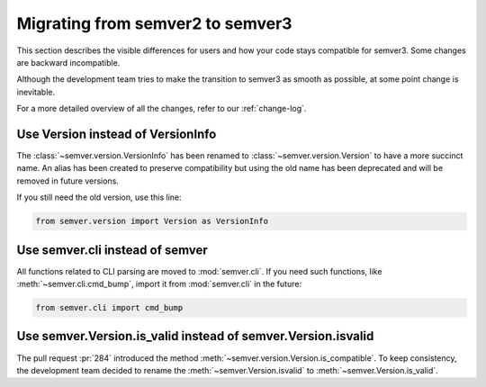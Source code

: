 .. _semver2-to-3:

Migrating from semver2 to semver3
=================================

This section describes the visible differences for
users and how your code stays compatible for semver3.
Some changes are backward incompatible.

Although the development team tries to make the transition
to semver3 as smooth as possible, at some point change
is inevitable.

For a more detailed overview of all the changes, refer
to our :ref:`change-log`.


Use Version instead of VersionInfo
----------------------------------

The :class:`~semver.version.VersionInfo` has been renamed to
:class:`~semver.version.Version` to have a more succinct name.
An alias has been created to preserve compatibility but
using the old name has been deprecated and will be removed
in future versions.

If you still need the old version, use this line:

.. code-block:: python

   from semver.version import Version as VersionInfo



Use semver.cli instead of semver
--------------------------------

All functions related to CLI parsing are moved to :mod:`semver.cli`.
If you need such functions, like :meth:`~semver.cli.cmd_bump`,
import it from :mod:`semver.cli` in the future:

.. code-block:: python

   from semver.cli import cmd_bump


Use semver.Version.is_valid instead of semver.Version.isvalid
-------------------------------------------------------------

The pull request :pr:`284` introduced the method :meth:`~semver.version.Version.is_compatible`. To keep consistency, the development team
decided to rename the :meth:`~semver.Version.isvalid` to :meth:`~semver.Version.is_valid`.
